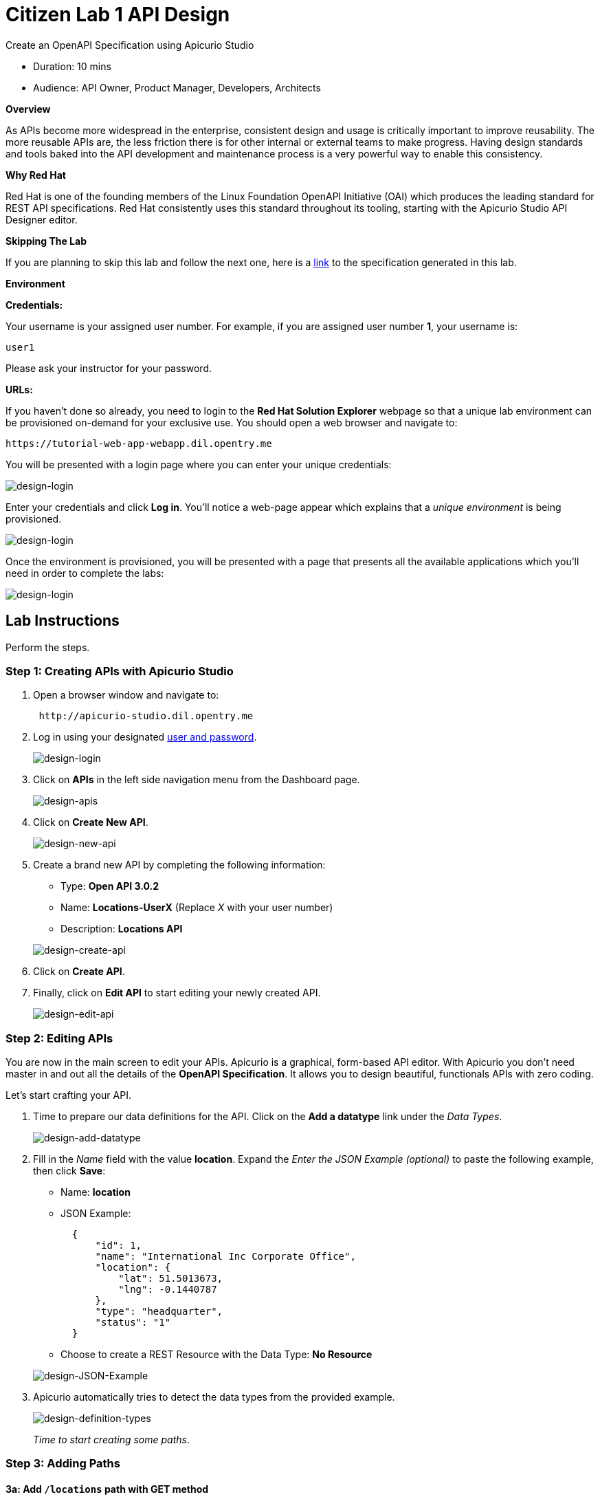 = Citizen Lab  1 API Design

Create an OpenAPI Specification using Apicurio Studio

* Duration: 10 mins
* Audience: API Owner, Product Manager, Developers, Architects

*Overview*

As APIs become more widespread in the enterprise, consistent design and usage is critically important to improve reusability. The more reusable APIs are, the less friction there is for other internal or external teams to make progress. Having design standards and tools baked into the API development and maintenance process is a very powerful way to enable this consistency.

*Why Red Hat*

Red Hat is one of the founding members of the Linux Foundation OpenAPI Initiative (OAI) which produces the leading standard for REST API specifications. Red Hat consistently uses this standard throughout its tooling, starting with the Apicurio Studio API Designer editor.

*Skipping The Lab*

If you are planning to skip this lab and follow the next one, here is a https://github.com/RedHatWorkshops/dayinthelife-integration/tree/master/docs/labs/citizen-integrator-track/resources[link] to the specification generated in this lab.

*Environment*

*Credentials:*

Your username is your assigned user number. For example, if you are assigned user number *1*, your username is:

[source,bash]
----
user1
----

Please ask your instructor for your password.

*URLs:*

If you haven't done so already, you need to login to the *Red Hat Solution Explorer* webpage so that a unique lab environment can be provisioned on-demand for your exclusive use.  You should open a web browser and navigate to:

[source,bash]
----
https://tutorial-web-app-webapp.dil.opentry.me
----

You will be presented with a login page where you can enter your unique credentials:

image::images/design-50.png[design-login]

Enter your credentials and click *Log in*.  You'll notice a web-page appear which explains that a _unique environment_ is being provisioned.

image::images/design-51.png[design-login]

Once the environment is provisioned, you will be presented with a page that presents all the available applications which you'll need in order to complete the labs:

image::images/design-52.png[design-login]

== Lab Instructions

Perform the steps.

=== Step 1: Creating APIs with Apicurio Studio

. Open a browser window and navigate to:
+
[source,bash]
----
 http://apicurio-studio.dil.opentry.me
----

. Log in using your designated <<environment,user and password>>.
+
image::images/design-01.png[design-login]

. Click on *APIs* in the left side navigation menu from the Dashboard page.
+
image::images/design-02.png[design-apis]

. Click on *Create New API*.
+
image::images/design-03.png[design-new-api]

. Create a brand new API by completing the following information:
 ** Type: *Open API 3.0.2*
 ** Name: *Locations-UserX* (Replace _X_ with your user number)
 ** Description: *Locations API*

+
image::images/design-04.png[design-create-api]
. Click on *Create API*.
. Finally, click on *Edit API* to start editing your newly created API.
+
image::images/design-05.png[design-edit-api]

=== Step 2: Editing APIs

You are now in the main screen to edit your APIs. Apicurio is a graphical, form-based API editor. With Apicurio you don't need master in and out all the details of the *OpenAPI Specification*. It allows you to design beautiful, functionals APIs with zero coding.

Let's start crafting your API.

. Time to prepare our data definitions for the API. Click on the *Add a datatype* link under the _Data Types_.
+
image::images/design-15.png[design-add-datatype]

. Fill in the _Name_ field with the value *location*. Expand the _Enter the JSON Example (optional)_ to paste the following example, then click *Save*:
 ** Name: *location*
 ** JSON Example:
+
[source,bash]
----
  {
      "id": 1,
      "name": "International Inc Corporate Office",
      "location": {
          "lat": 51.5013673,
          "lng": -0.1440787
      },
      "type": "headquarter",
      "status": "1"
  }
----

 ** Choose to create a REST Resource with the Data Type: *No Resource*

+
image::images/design-16.png[design-JSON-Example]
. Apicurio automatically tries to detect the data types from the provided example.
+
image::images/design-17.png[design-definition-types]
+
_Time to start creating some paths_.

=== Step 3: Adding Paths

==== 3a: Add `/locations` path with GET method

The `/locations` path with an HTTP GET method will return a complete set of all location records in the database.

. Click on the *Add a path* link under the _Paths_ section. APIs need at least one path.
+
image::images/design-06.png[design-add-path]

. Fill in the new resource path with the following information:
 ** Path: */locations*

+
image::images/design-07.png[design-path]
. Click *Add*.
+
_By default, Apicurio suggest a series of available operations for your new path_.

. Click *Create Operation* under the _GET_ operation.
+
image::images/design-08.png[design-create-operation]

. Click on the green *GET* operation button to edit the operation information.
+
image::images/design-09.png[design-get-operation]
+
_As you can notice, Apicurio Editor guides you with warning for the elements missing in your design_.

. Click on the *Add a response* link under _Responses_ to edit the response for this operation.
+
image::images/design-58.png[design-add-response]

. Leave the *200* option selected in the  _Response Status Code_ combo box and click on *Add*.
+
image::images/design-11.png[design-add-response-code]

. Scroll down to the bottom of the page. Move your mouse over the *200 OK* response to enable the options. Click the _No response media types defined_ drop-down. Now click on the *Add Media Type* button.
+
image::images/design-59.png[design-edit-response]

. Click on the _Add_ button to accept *application/json* as the Media Type.
+
image::images/design-18.png[design-location-type]

. Click on the _Type_ dropdown and select *Array* and *location*.
+
image::images/design-18a.png[design-location-type]

. Click the *Add an example* link to add a Response Example.
+
_This will be useful to mock your API in the next lab_.
+
image::images/design-19.png[design-add-example]

. Fill in the information for your response example:
 ** Name: *all*
 ** Example:
+
[source,bash]
----
  [
      {
          "id": 1,
          "name": "International Inc Corporate Office",
          "location": {
              "lat": 51.5013673,
              "lng": -0.1440787
          },
          "type": "headquarter",
          "status": "1"
      },
      {
          "id": 2,
          "name": "International Inc North America",
          "location": {
              "lat": 40.6976701,
              "lng": -74.259876
          },
          "type": "office",
          "status": "1"
      },
      {
          "id": 3,
          "name": "International Inc France",
          "location": {
              "lat": 48.859,
              "lng": 2.2069746
          },
          "type": "office",
          "status": "1"
      }
  ]
----

+
image::images/design-20.png[design-response-example]
. Click on the drop-down next to the `No description` message, and enter `Returns an array of location records` as the description.  Click the check-mark button to accept the description.
+
image::images/design-54.png[design-response-example]

. Click on the green *GET* operation button to highlight the list of operations.
+
image::images/design-31.png[design-get-operation]

==== 3b: Update `/locations` path with POST method

The HTTP POST method will allow us to insert a new locations record into the database.

. Click on the *Create Operation* link under _POST_ to create a new POST operation.
+
image::images/design-32.png[design-add-response]

. Click the orange *POST* button to edit the operation.
+
image::images/design-33.png[design-add-response-code]

. Click the *Add a response* link.
+
image::images/design-34.png[design-add-response-code]

. Set the *Response Status Code* value to `201`.  Click Add.
+
image::images/design-35.png[design-add-response-code]

. Click on the drop-down next to the `No description` message, and enter `Creates a new location record` as the description.  Click the check-mark button to accept the description.
+
image::images/design-55.png[design-response-example]

. Scroll down to the bottom of the page. Move your mouse over the *201 Created* response to enable the options. Click the _No response media types defined_ drop-down. Now click on the *Add Media Type* button.
+
image::images/design-60.png[design-edit-response]

. Click on the _Add_ button to accept *application/json* as the Media Type.
+
image::images/design-18.png[design-location-type]

. Click on the _Type_ dropdown and select *location*.
+
image::images/design-36.png[design-location-type]

==== 3c: Add `+/locations/{id}+` path with GET method

The `+/locations/{id}+` path will return a single location record based on a single `id` parameter, passed via the URL.

. Now we need to create another path.  Click on the `+` symbol to add a new path, then enter `+/locations/{id}+` for the *Path* property.  Click *Add*.
+
image::images/design-37.png[design-location-type]

. Scroll over the `id` _Path Parameter_ value, then click the *Create* button.
+
image::images/design-37a.png[design-location-type]

. Click the drop-down arrow, then update the `id` Path Parameter by selecting `Integer` as the *Type* and `32-Bit Integer` as the sub-type.
+
image::images/design-38.png[design-location-type]

. Click on the `Create Operation` button underneath *GET*, then click the green *GET* button.
+
image::images/design-39.png[design-location-type]

. Click on the *Add a response* link under _Responses_ to edit the response for this operation.
+
image::images/design-10.png[design-add-response]

. Leave the *200* option selected in the  _Response Status Code_ combo box and click on *Add*.
+
image::images/design-11.png[design-add-response-code]

. Scroll down to the bottom of the page. Move your mouse over the *200 OK* response to enable the options. Click the _No response media types defined_ drop-down. Now click on the *Add Media Type* button.
+
image::images/design-12.png[design-edit-response]

. Click on the _Add_ button to accept *application/json* as the Media Type.
+
image::images/design-18.png[design-location-type]

. Click on the _Type_ dropdown and select *location*.
+
image::images/design-40.png[design-location-type]

. Click on the drop-down next to the `No description` message, and enter `Returns a single location record` as the description.  Click the check-mark button to accept the description.
+
image::images/design-56.png[design-response-example]

==== 3d: Add `+/locations/phone/{id}+` path with GET method

The `+/locations/phone/{id}+` path will return a single location record based on a single phone number parameter, passed via the URL.

. Now we need to create another path.  Click on the `+` symbol to add a new path, then enter `+/locations/phone/{id}+` for the *Path* property.  Click *Add*.
+
image::images/design-41.png[design-location-type]

. Click on the `Create Operation` button underneath *Get*, then click the green *Get* button.
+
image::images/design-42.png[design-location-type]

. Scroll down to the `id` path parameter to highlight the row, and click the `Create` button that appears.
+
image::images/design-53.png[design-location-type]

. Click the drop-down arrow next to `No Type`, then update the `id` Path Parameter by selecting `Integer` as the *Type* and `32-Bit Integer` as the sub-type.
+
image::images/design-64.png[design-location-type]

. Click on the *Add a response* link under _Responses_ to edit the response for this operation.
+
image::images/design-61.png[design-add-response]

. Leave the *200* option selected in the  _Response Status Code_ combo box and click on *Add*.
+
image::images/design-11.png[design-add-response-code]

. Scroll down to the bottom of the page. Move your mouse over the *200 OK* response to enable the options. Click the _No response media types defined_ drop-down. Now click on the *Add Media Type* button.
+
image::images/design-62.png[design-edit-response]

. Click on the _Add_ button to accept *application/json* as the Media Type.
+
image::images/design-18.png[design-location-type]

. Click on the _Type_ dropdown and select *location*.
+
image::images/design-63.png[design-location-type]

. Click on the drop-down next to the `No description` message, and enter `Returns a location record` as the description.  Click the check-mark button to accept the description.
+
image::images/design-57.png[design-response-example]

=== Step 4: Download the API definition

. Click the *Locations-UserX* link to return to the API admin page.
+
image::images/design-22.png[design-locations-api]

. To start using your new API definition, display the API menu from the kebab link. Click the *Download (YAML)* option from the menu.
+
image::images/design-23.png[design-download-yaml]

. This will start the download of your API definition file. It could take a few seconds to start the download. *Save* it to your local disk drive.
. You can open the file with any text editor. Take a look at the source file. Everything is there.
+
image::images/design-24.png[design-api-source]

_Congratulations!_ You have created your first API definition based on the OpenAPI Specification  using Red Hat's Apicurio. Don't lose track of the file, you will use this definition for your next lab.

*Steps Beyond*

So, you want more? Did you notice the link *source* when editing the _Paths_ or the _Definitions_? Get back to the API editor and follow the link. What do you see? Apicurio lets you follow the form-based editor or go one step beyond and also lets you direct edit the source of your API definition.

*Summary*

In this lab you used Apicurio Studio to create a simple API definition using the OpenAPI Specification. You learned how to author and download a standards compliant API Specification using Red Hat's APICurio.

You can now proceed to link:../lab02/#lab-2[Lab 2]

*Notes and Further Reading*

* Apicurio
 ** https://www.apicur.io[Webpage]
 ** https://www.apicur.io/roadmap/[Roadmap]
* OpenAPI
 ** https://www.openapis.org/[OpenAPI Initiative]
 ** https://github.com/OAI/OpenAPI-Specification/blob/master/versions/3.0.2.md[OpenAPI Specification 3.0.2]
